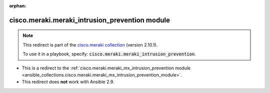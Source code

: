 
.. Document meta

:orphan:

.. Anchors

.. _ansible_collections.cisco.meraki.meraki_intrusion_prevention_module:

.. Title

cisco.meraki.meraki_intrusion_prevention module
+++++++++++++++++++++++++++++++++++++++++++++++

.. Collection note

.. note::
    This redirect is part of the `cisco.meraki collection <https://galaxy.ansible.com/cisco/meraki>`_ (version 2.10.1).

    To use it in a playbook, specify: :code:`cisco.meraki.meraki_intrusion_prevention`.

- This is a redirect to the :ref:`cisco.meraki.meraki_mx_intrusion_prevention module <ansible_collections.cisco.meraki.meraki_mx_intrusion_prevention_module>`.
- This redirect does **not** work with Ansible 2.9.
